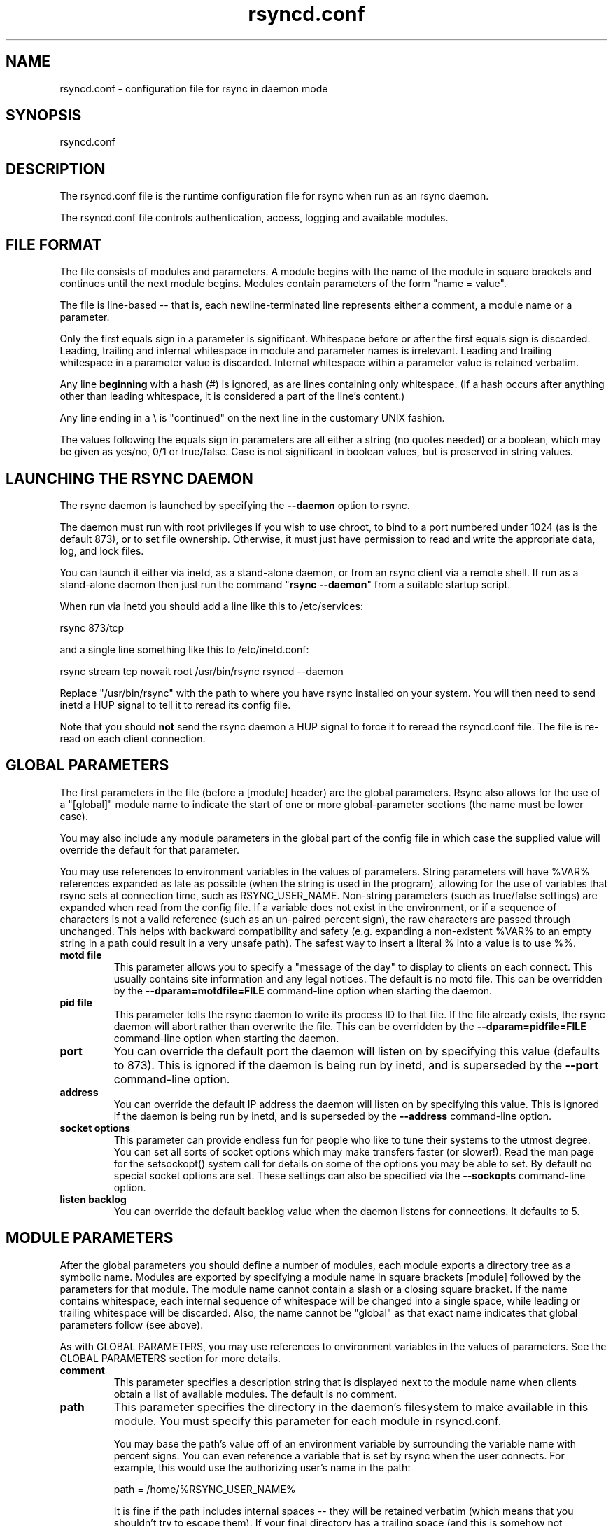 .TH "rsyncd.conf" "5" "28 Jan 2018" "" ""
.SH "NAME"
rsyncd.conf \- configuration file for rsync in daemon mode
.SH "SYNOPSIS"

.PP 
rsyncd.conf
.PP 
.SH "DESCRIPTION"

.PP 
The rsyncd.conf file is the runtime configuration file for rsync when
run as an rsync daemon.
.PP 
The rsyncd.conf file controls authentication, access, logging and
available modules.
.PP 
.SH "FILE FORMAT"

.PP 
The file consists of modules and parameters. A module begins with the
name of the module in square brackets and continues until the next
module begins. Modules contain parameters of the form \(dq\&name = value\(dq\&.
.PP 
The file is line\-based \-\- that is, each newline\-terminated line represents
either a comment, a module name or a parameter.
.PP 
Only the first equals sign in a parameter is significant. Whitespace before
or after the first equals sign is discarded. Leading, trailing and internal
whitespace in module and parameter names is irrelevant. Leading and
trailing whitespace in a parameter value is discarded. Internal whitespace
within a parameter value is retained verbatim.
.PP 
Any line \fBbeginning\fP with a hash (#) is ignored, as are lines containing
only whitespace. (If a hash occurs after anything other than leading
whitespace, it is considered a part of the line\(cq\&s content.)
.PP 
Any line ending in a \e is \(dq\&continued\(dq\& on the next line in the
customary UNIX fashion.
.PP 
The values following the equals sign in parameters are all either a string
(no quotes needed) or a boolean, which may be given as yes/no, 0/1 or
true/false. Case is not significant in boolean values, but is preserved
in string values.
.PP 
.SH "LAUNCHING THE RSYNC DAEMON"

.PP 
The rsync daemon is launched by specifying the \fB\-\-daemon\fP option to
rsync.
.PP 
The daemon must run with root privileges if you wish to use chroot, to
bind to a port numbered under 1024 (as is the default 873), or to set
file ownership.  Otherwise, it must just have permission to read and
write the appropriate data, log, and lock files.
.PP 
You can launch it either via inetd, as a stand\-alone daemon, or from
an rsync client via a remote shell.  If run as a stand\-alone daemon then
just run the command \(dq\&\fBrsync \-\-daemon\fP\(dq\& from a suitable startup script.
.PP 
When run via inetd you should add a line like this to /etc/services:
.PP 
.nf 
  rsync           873/tcp
.fi 

.PP 
and a single line something like this to /etc/inetd.conf:
.PP 
.nf 
  rsync   stream  tcp     nowait  root   /usr/bin/rsync rsyncd \-\-daemon
.fi 

.PP 
Replace \(dq\&/usr/bin/rsync\(dq\& with the path to where you have rsync installed on
your system.  You will then need to send inetd a HUP signal to tell it to
reread its config file.
.PP 
Note that you should \fBnot\fP send the rsync daemon a HUP signal to force
it to reread the \f(CWrsyncd.conf\fP file. The file is re\-read on each client
connection.
.PP 
.SH "GLOBAL PARAMETERS"

.PP 
The first parameters in the file (before a [module] header) are the
global parameters.
Rsync also allows for the use of a \(dq\&[global]\(dq\& module name to indicate the
start of one or more global\-parameter sections (the name must be lower case).
.PP 
You may also include any module parameters in the global part of the
config file in which case the supplied value will override the
default for that parameter.
.PP 
You may use references to environment variables in the values of parameters.
String parameters will have %VAR% references expanded as late as possible (when
the string is used in the program), allowing for the use of variables that
rsync sets at connection time, such as RSYNC_USER_NAME.  Non\-string parameters
(such as true/false settings) are expanded when read from the config file.  If
a variable does not exist in the environment, or if a sequence of characters is
not a valid reference (such as an un\-paired percent sign), the raw characters
are passed through unchanged.  This helps with backward compatibility and
safety (e.g. expanding a non\-existent %VAR% to an empty string in a path could
result in a very unsafe path).  The safest way to insert a literal % into a
value is to use %%.
.PP 
.IP "\fBmotd file\fP"
This parameter allows you to specify a
\(dq\&message of the day\(dq\& to display to clients on each connect. This
usually contains site information and any legal notices. The default
is no motd file.
This can be overridden by the \fB\-\-dparam=motdfile=FILE\fP
command\-line option when starting the daemon.
.IP 
.IP "\fBpid file\fP"
This parameter tells the rsync daemon to write
its process ID to that file.  If the file already exists, the rsync
daemon will abort rather than overwrite the file.
This can be overridden by the \fB\-\-dparam=pidfile=FILE\fP
command\-line option when starting the daemon.
.IP 
.IP "\fBport\fP"
You can override the default port the daemon will listen on
by specifying this value (defaults to 873).  This is ignored if the daemon
is being run by inetd, and is superseded by the \fB\-\-port\fP command\-line option.
.IP 
.IP "\fBaddress\fP"
You can override the default IP address the daemon
will listen on by specifying this value.  This is ignored if the daemon is
being run by inetd, and is superseded by the \fB\-\-address\fP command\-line option.
.IP 
.IP "\fBsocket options\fP"
This parameter can provide endless fun for people
who like to tune their systems to the utmost degree. You can set all
sorts of socket options which may make transfers faster (or
slower!). Read the man page for the 
\f(CWsetsockopt()\fP
system call for
details on some of the options you may be able to set. By default no
special socket options are set.  These settings can also be specified
via the \fB\-\-sockopts\fP command\-line option.
.IP 
.IP "\fBlisten backlog\fP"
You can override the default backlog value when the
daemon listens for connections.  It defaults to 5.
.IP 
.SH "MODULE PARAMETERS"

.PP 
After the global parameters you should define a number of modules, each
module exports a directory tree as a symbolic name. Modules are
exported by specifying a module name in square brackets [module]
followed by the parameters for that module.
The module name cannot contain a slash or a closing square bracket.  If the
name contains whitespace, each internal sequence of whitespace will be
changed into a single space, while leading or trailing whitespace will be
discarded.
Also, the name cannot be \(dq\&global\(dq\& as that exact name indicates that
global parameters follow (see above).
.PP 
As with GLOBAL PARAMETERS, you may use references to environment variables in
the values of parameters.  See the GLOBAL PARAMETERS section for more details.
.PP 
.IP "\fBcomment\fP"
This parameter specifies a description string
that is displayed next to the module name when clients obtain a list
of available modules. The default is no comment.
.IP 
.IP "\fBpath\fP"
This parameter specifies the directory in the daemon\(cq\&s
filesystem to make available in this module.  You must specify this parameter
for each module in \f(CWrsyncd.conf\fP.
.IP 
You may base the path\(cq\&s value off of an environment variable by surrounding
the variable name with percent signs.  You can even reference a variable
that is set by rsync when the user connects.
For example, this would use the authorizing user\(cq\&s name in the path:
.IP 
.nf 
    path = /home/%RSYNC_USER_NAME% 
.fi 

.IP 
It is fine if the path includes internal spaces \-\- they will be retained
verbatim (which means that you shouldn\(cq\&t try to escape them).  If your final
directory has a trailing space (and this is somehow not something you wish to
fix), append a trailing slash to the path to avoid losing the trailing
whitespace.
.IP 
.IP "\fBuse chroot\fP"
If \(dq\&use chroot\(dq\& is true, the rsync daemon will chroot
to the \(dq\&path\(dq\& before starting the file transfer with the client.  This has
the advantage of extra protection against possible implementation security
holes, but it has the disadvantages of requiring super\-user privileges,
of not being able to follow symbolic links that are either absolute or outside
of the new root path, and of complicating the preservation of users and groups
by name (see below).
.IP 
As an additional safety feature, you can specify a dot\-dir in the module\(cq\&s
\(dq\&path\(dq\& to indicate the point where the chroot should occur.  This allows rsync
to run in a chroot with a non\-\(dq\&/\(dq\& path for the top of the transfer hierarchy.
Doing this guards against unintended library loading (since those absolute
paths will not be inside the transfer hierarchy unless you have used an unwise
pathname), and lets you setup libraries for the chroot that are outside of the
transfer.  For example, specifying \(dq\&/var/rsync/./module1\(dq\& will chroot to the
\(dq\&/var/rsync\(dq\& directory and set the inside\-chroot path to \(dq\&/module1\(dq\&.  If you
had omitted the dot\-dir, the chroot would have used the whole path, and the
inside\-chroot path would have been \(dq\&/\(dq\&.
.IP 
When both \(dq\&use chroot\(dq\& and \(dq\&daemon chroot\(dq\& are false, OR the inside\-chroot path
of \(dq\&use chroot\(dq\& is not \(dq\&/\(dq\&, rsync will: (1) munge symlinks by
default for security reasons (see \(dq\&munge symlinks\(dq\& for a way to turn this
off, but only if you trust your users), (2) substitute leading slashes in
absolute paths with the module\(cq\&s path (so that options such as
\fB\-\-backup\-dir\fP, \fB\-\-compare\-dest\fP, etc. interpret an absolute path as
rooted in the module\(cq\&s \(dq\&path\(dq\& dir), and (3) trim \(dq\&..\(dq\& path elements from
args if rsync believes they would escape the module hierarchy.
The default for \(dq\&use chroot\(dq\& is true, and is the safer choice (especially
if the module is not read\-only).
.IP 
When this parameter is enabled, the \(dq\&numeric\-ids\(dq\& option will also default to
being enabled (disabling name lookups).  See below for what a chroot needs in
order for name lookups to succeed.
.IP 
If you copy library resources into the module\(cq\&s chroot area, you
should protect them through your OS\(cq\&s normal user/group or ACL settings (to
prevent the rsync module\(cq\&s user from being able to change them), and then
hide them from the user\(cq\&s view via \(dq\&exclude\(dq\& (see how in the discussion of
that parameter).  At that point it will be safe to enable the mapping of users
and groups by name using the \(dq\&numeric ids\(dq\& daemon parameter (see below).
.IP 
Note also that you are free to setup custom user/group information in the
chroot area that is different from your normal system.  For example, you
could abbreviate the list of users and groups.
.IP 
.IP "\fBdaemon chroot\fP"
This parameter specifies a path to which the daemon will
chroot before beginning communication with clients. Module paths (and any \(dq\&use
chroot\(dq\& settings) will then be related to this one. This lets you choose if you
want the whole daemon to be chrooted (with this setting), just the transfers to
be chrooted (with \(dq\&use chroot\(dq\&), or both.  Keep in mind that the \(dq\&daemon chroot\(dq\&
area may need various OS/lib/etc files installed to allow the daemon to function.
By default the daemon runs without any chrooting.
.IP 
.IP "\fBnumeric ids\fP"
Enabling this parameter disables the mapping
of users and groups by name for the current daemon module.  This prevents
the daemon from trying to load any user/group\-related files or libraries.
This enabling makes the transfer behave as if the client had passed
the \fB\-\-numeric\-ids\fP command\-line option.  By default, this parameter is
enabled for chroot modules and disabled for non\-chroot modules.
Also keep in mind that uid/gid preservation requires the module to be
running as root (see \(dq\&uid\(dq\&) or for \(dq\&fake super\(dq\& to be configured.
.IP 
A chroot\-enabled module should not have this parameter enabled unless you\(cq\&ve
taken steps to ensure that the module has the necessary resources it needs
to translate names, and that it is not possible for a user to change those
resources.  That includes being the code being able to call functions like
\f(CWgetpwuid()\fP
, 
\f(CWgetgrgid()\fP
, 
\f(CWgetpwname()\fP
, and 
\f(CWgetgrnam()\fP
\&.
You should test what libraries and config files are required for your OS
and get those setup before starting to test name mapping in rsync.
.IP 
.IP "\fBmunge symlinks\fP"
This parameter tells rsync to modify
all symlinks in the same way as the (non\-daemon\-affecting)
\fB\-\-munge\-links\fP command\-line option (using a method described below).
This should help protect your files from user trickery when
your daemon module is writable.  The default is disabled when \(dq\&use chroot\(dq\&
is on with an inside\-chroot path of \(dq\&/\(dq\&, OR if \(dq\&daemon chroot\(dq\& is on,
otherwise it is enabled.
.IP 
If you disable this parameter on a daemon that is not read\-only, there
are tricks that a user can play with uploaded symlinks to access
daemon\-excluded items (if your module has any), and, if \(dq\&use chroot\(dq\&
is off, rsync can even be tricked into showing or changing data that
is outside the module\(cq\&s path (as access\-permissions allow).
.IP 
The way rsync disables the use of symlinks is to prefix each one with
the string \(dq\&/rsyncd\-munged/\(dq\&.  This prevents the links from being used
as long as that directory does not exist.  When this parameter is enabled,
rsync will refuse to run if that path is a directory or a symlink to
a directory.  When using the \(dq\&munge symlinks\(dq\& parameter in a chroot area
that has an inside\-chroot path of \(dq\&/\(dq\&, you should add \(dq\&/rsyncd\-munged/\(dq\&
to the exclude setting for the module so that
a user can\(cq\&t try to create it.
.IP 
Note:  rsync makes no attempt to verify that any pre\-existing symlinks in
the module\(cq\&s hierarchy are as safe as you want them to be (unless, of
course, it just copied in the whole hierarchy).  If you setup an rsync
daemon on a new area or locally add symlinks, you can manually protect your
symlinks from being abused by prefixing \(dq\&/rsyncd\-munged/\(dq\& to the start of
every symlink\(cq\&s value.  There is a perl script in the support directory
of the source code named \(dq\&munge\-symlinks\(dq\& that can be used to add or remove
this prefix from your symlinks.
.IP 
When this parameter is disabled on a writable module and \(dq\&use chroot\(dq\& is off
(or the inside\-chroot path is not \(dq\&/\(dq\&),
incoming symlinks will be modified to drop a leading slash and to remove \(dq\&..\(dq\&
path elements that rsync believes will allow a symlink to escape the module\(cq\&s
hierarchy.  There are tricky ways to work around this, though, so you had
better trust your users if you choose this combination of parameters.
.IP 
.IP "\fBcharset\fP"
This specifies the name of the character set in which the
module\(cq\&s filenames are stored.  If the client uses an \fB\-\-iconv\fP option,
the daemon will use the value of the \(dq\&charset\(dq\& parameter regardless of the
character set the client actually passed.  This allows the daemon to
support charset conversion in a chroot module without extra files in the
chroot area, and also ensures that name\-translation is done in a consistent
manner.  If the \(dq\&charset\(dq\& parameter is not set, the \fB\-\-iconv\fP option is
refused, just as if \(dq\&iconv\(dq\& had been specified via \(dq\&refuse options\(dq\&.
.IP 
If you wish to force users to always use \fB\-\-iconv\fP for a particular
module, add \(dq\&no\-iconv\(dq\& to the \(dq\&refuse options\(dq\& parameter.  Keep in mind
that this will restrict access to your module to very new rsync clients.
.IP 
.IP "\fBmax connections\fP"
This parameter allows you to
specify the maximum number of simultaneous connections you will allow.
Any clients connecting when the maximum has been reached will receive a
message telling them to try later.  The default is 0, which means no limit.
A negative value disables the module.
See also the \(dq\&lock file\(dq\& parameter.
.IP 
.IP "\fBlog file\fP"
When the \(dq\&log file\(dq\& parameter is set to a non\-empty
string, the rsync daemon will log messages to the indicated file rather
than using syslog. This is particularly useful on systems (such as AIX)
where 
\f(CWsyslog()\fP
doesn\(cq\&t work for chrooted programs.  The file is
opened before 
\f(CWchroot()\fP
is called, allowing it to be placed outside
the transfer.  If this value is set on a per\-module basis instead of
globally, the global log will still contain any authorization failures
or config\-file error messages.
.IP 
If the daemon fails to open the specified file, it will fall back to
using syslog and output an error about the failure.  (Note that the
failure to open the specified log file used to be a fatal error.)
.IP 
This setting can be overridden by using the \fB\-\-log\-file=FILE\fP or
\fB\-\-dparam=logfile=FILE\fP command\-line options.  The former overrides
all the log\-file parameters of the daemon and all module settings.
The latter sets the daemon\(cq\&s log file and the default for all the
modules, which still allows modules to override the default setting.
.IP 
.IP "\fBsyslog facility\fP"
This parameter allows you to
specify the syslog facility name to use when logging messages from the
rsync daemon. You may use any standard syslog facility name which is
defined on your system. Common names are auth, authpriv, cron, daemon,
ftp, kern, lpr, mail, news, security, syslog, user, uucp, local0,
local1, local2, local3, local4, local5, local6 and local7. The default
is daemon.  This setting has no effect if the \(dq\&log file\(dq\& setting is a
non\-empty string (either set in the per\-modules settings, or inherited
from the global settings).
.IP 
.IP "\fBsyslog tag\fP"
This parameter allows you to specify the syslog
tag to use when logging messages from the rsync daemon. The default is
\(dq\&rsyncd\(dq\&.  This setting has no effect if the \(dq\&log file\(dq\& setting is a
non\-empty string (either set in the per\-modules settings, or inherited
from the global settings).
.IP 
For example, if you wanted each authenticated user\(cq\&s name to be
included in the syslog tag, you could do something like this:
.IP 
.nf 
    syslog tag = rsyncd.%RSYNC_USER_NAME%
.fi 

.IP 
.IP "\fBmax verbosity\fP"
This parameter allows you to control
the maximum amount of verbose information that you\(cq\&ll allow the daemon to
generate (since the information goes into the log file). The default is 1,
which allows the client to request one level of verbosity.
.IP 
This also affects the user\(cq\&s ability to request higher levels of \fB\-\-info\fP and
\fB\-\-debug\fP logging.  If the max value is 2, then no info and/or debug value
that is higher than what would be set by \fB\-vv\fP will be honored by the daemon
in its logging.  To see how high of a verbosity level you need to accept for a
particular info/debug level, refer to \(dq\&rsync \-\-info=help\(dq\& and \(dq\&rsync \-\-debug=help\(dq\&.
For instance, it takes max\-verbosity 4 to be able to output debug TIME2 and FLIST3.
.IP 
.IP "\fBlock file\fP"
This parameter specifies the file to use to
support the \(dq\&max connections\(dq\& parameter. The rsync daemon uses record
locking on this file to ensure that the max connections limit is not
exceeded for the modules sharing the lock file.
The default is \f(CW/var/run/rsyncd.lock\fP.
.IP 
.IP "\fBread only\fP"
This parameter determines whether clients
will be able to upload files or not. If \(dq\&read only\(dq\& is true then any
attempted uploads will fail. If \(dq\&read only\(dq\& is false then uploads will
be possible if file permissions on the daemon side allow them. The default
is for all modules to be read only.
.IP 
Note that \(dq\&auth users\(dq\& can override this setting on a per\-user basis.
.IP 
.IP "\fBwrite only\fP"
This parameter determines whether clients
will be able to download files or not. If \(dq\&write only\(dq\& is true then any
attempted downloads will fail. If \(dq\&write only\(dq\& is false then downloads
will be possible if file permissions on the daemon side allow them.  The
default is for this parameter to be disabled.
.IP 
Helpful hint: you probably want to specify \(dq\&refuse options = delete\(dq\& for a
write\-only module.
.IP 
.IP "\fBlist\fP"
This parameter determines whether this module is
listed when the client asks for a listing of available modules.  In addition,
if this is false, the daemon will pretend the module does not exist
when a client denied by \(dq\&hosts allow\(dq\& or \(dq\&hosts deny\(dq\& attempts to access it.
Realize that if \(dq\&reverse lookup\(dq\& is disabled globally but enabled for the
module, the resulting reverse lookup to a potentially client\-controlled DNS
server may still reveal to the client that it hit an existing module.
The default is for modules to be listable.
.IP 
.IP "\fBuid\fP"
This parameter specifies the user name or user ID that
file transfers to and from that module should take place as when the daemon
was run as root. In combination with the \(dq\&gid\(dq\& parameter this determines what
file permissions are available. The default when run by a super\-user is to
switch to the system\(cq\&s \(dq\&nobody\(dq\& user.  The default for a non\-super\-user is to
not try to change the user.  See also the \(dq\&gid\(dq\& parameter.
.IP 
The RSYNC_USER_NAME environment variable may be used to request that rsync run
as the authorizing user.  For example, if you want a rsync to run as the same
user that was received for the rsync authentication, this setup is useful:
.IP 
.nf 
    uid = %RSYNC_USER_NAME%
    gid = * 
.fi 

.IP 
.IP "\fBgid\fP"
This parameter specifies one or more group names/IDs that will be
used when accessing the module.  The first one will be the default group, and
any extra ones be set as supplemental groups.  You may also specify a \(dq\&*\(dq\& as
the first gid in the list, which will be replaced by all the normal groups for
the transfer\(cq\&s user (see \(dq\&uid\(dq\&).  The default when run by a super\-user is to
switch to your OS\(cq\&s \(dq\&nobody\(dq\& (or perhaps \(dq\&nogroup\(dq\&) group with no other
supplementary groups.  The default for a non\-super\-user is to not change any
group attributes (and indeed, your OS may not allow a non\-super\-user to try to
change their group settings).
.IP 
.IP "\fBdaemon uid\fP"
This parameter specifies a uid under which the daemon will
run. The daemon usually runs as user root, and when this is left unset the user
is left unchanged. See also the \(dq\&uid\(dq\& parameter.
.IP 
.IP "\fBdaemon gid\fP"
This parameter specifies a gid under which the daemon will
run. The daemon usually runs as group root, and when this is left unset, the
group is left unchanged. See also the \(dq\&gid\(dq\& parameter.
.IP 
.IP "\fBfake super\fP"
Setting \(dq\&fake super = yes\(dq\& for a module causes the
daemon side to behave as if the \fB\-\-fake\-super\fP command\-line option had
been specified.  This allows the full attributes of a file to be stored
without having to have the daemon actually running as root.
.IP 
.IP "\fBfilter\fP"
The daemon has its own filter chain that determines what files
it will let the client access.  This chain is not sent to the client and is
independent of any filters the client may have specified.  Files excluded by
the daemon filter chain (\fBdaemon\-excluded\fP files) are treated as non\-existent
if the client tries to pull them, are skipped with an error message if the
client tries to push them (triggering exit code 23), and are never deleted from
the module.  You can use daemon filters to prevent clients from downloading or
tampering with private administrative files, such as files you may add to
support uid/gid name translations.
.IP 
The daemon filter chain is built from the \(dq\&filter\(dq\&, \(dq\&include from\(dq\&, \(dq\&include\(dq\&,
\(dq\&exclude from\(dq\&, and \(dq\&exclude\(dq\& parameters, in that order of priority.  Anchored
patterns are anchored at the root of the module.  To prevent access to an
entire subtree, for example, \(dq\&/secret\(dq\&, you \fImust\fP exclude everything in the
subtree; the easiest way to do this is with a triple\-star pattern like
\(dq\&/secret/***\(dq\&.
.IP 
The \(dq\&filter\(dq\& parameter takes a space\-separated list of daemon filter rules,
though it is smart enough to know not to split a token at an internal space in
a rule (e.g. \(dq\&\- /foo  \- /bar\(dq\& is parsed as two rules).  You may specify one or
more merge\-file rules using the normal syntax.  Only one \(dq\&filter\(dq\& parameter can
apply to a given module in the config file, so put all the rules you want in a
single parameter.  Note that per\-directory merge\-file rules do not provide as
much protection as global rules, but they can be used to make \fB\-\-delete\fP work
better during a client download operation if the per\-dir merge files are
included in the transfer and the client requests that they be used.
.IP 
.IP "\fBexclude\fP"
This parameter takes a space\-separated list of daemon
exclude patterns.  As with the client \fB\-\-exclude\fP option, patterns can be
qualified with \(dq\&\- \(dq\& or \(dq\&+ \(dq\& to explicitly indicate exclude/include.  Only one
\(dq\&exclude\(dq\& parameter can apply to a given module.  See the \(dq\&filter\(dq\& parameter
for a description of how excluded files affect the daemon.
.IP 
.IP "\fBinclude\fP"
Use an \(dq\&include\(dq\& to override the effects of the \(dq\&exclude\(dq\&
parameter.  Only one \(dq\&include\(dq\& parameter can apply to a given module.  See the
\(dq\&filter\(dq\& parameter for a description of how excluded files affect the daemon.
.IP 
.IP "\fBexclude from\fP"
This parameter specifies the name of a file
on the daemon that contains daemon exclude patterns, one per line.  Only one
\(dq\&exclude from\(dq\& parameter can apply to a given module; if you have multiple
exclude\-from files, you can specify them as a merge file in the \(dq\&filter\(dq\&
parameter.  See the \(dq\&filter\(dq\& parameter for a description of how excluded files
affect the daemon.
.IP 
.IP "\fBinclude from\fP"
Analogue of \(dq\&exclude from\(dq\& for a file of daemon include
patterns.  Only one \(dq\&include from\(dq\& parameter can apply to a given module.  See
the \(dq\&filter\(dq\& parameter for a description of how excluded files affect the
daemon.
.IP 
.IP "\fBincoming chmod\fP"
This parameter allows you to specify a set of
comma\-separated chmod strings that will affect the permissions of all
incoming files (files that are being received by the daemon).  These
changes happen after all other permission calculations, and this will
even override destination\-default and/or existing permissions when the
client does not specify \fB\-\-perms\fP.
See the description of the \fB\-\-chmod\fP rsync option and the \fBchmod\fP(1)
manpage for information on the format of this string.
.IP 
.IP "\fBoutgoing chmod\fP"
This parameter allows you to specify a set of
comma\-separated chmod strings that will affect the permissions of all
outgoing files (files that are being sent out from the daemon).  These
changes happen first, making the sent permissions appear to be different
than those stored in the filesystem itself.  For instance, you could
disable group write permissions on the server while having it appear to
be on to the clients.
See the description of the \fB\-\-chmod\fP rsync option and the \fBchmod\fP(1)
manpage for information on the format of this string.
.IP 
.IP "\fBauth users\fP"
This parameter specifies a comma and/or space\-separated
list of authorization rules.  In its simplest form, you list the usernames
that will be allowed to connect to
this module. The usernames do not need to exist on the local
system. The rules may contain shell wildcard characters that will be matched
against the username provided by the client for authentication. If
\(dq\&auth users\(dq\& is set then the client will be challenged to supply a
username and password to connect to the module. A challenge response
authentication protocol is used for this exchange. The plain text
usernames and passwords are stored in the file specified by the
\(dq\&secrets file\(dq\& parameter. The default is for all users to be able to
connect without a password (this is called \(dq\&anonymous rsync\(dq\&).
.IP 
In addition to username matching, you can specify groupname matching via a \(cq\&@\(cq\&
prefix.  When using groupname matching, the authenticating username must be a
real user on the system, or it will be assumed to be a member of no groups.
For example, specifying \(dq\&@rsync\(dq\& will match the authenticating user if the
named user is a member of the rsync group.
.IP 
Finally, options may be specified after a colon (:).  The options allow you to
\(dq\&deny\(dq\& a user or a group, set the access to \(dq\&ro\(dq\& (read\-only), or set the access
to \(dq\&rw\(dq\& (read/write).  Setting an auth\-rule\-specific ro/rw setting overrides
the module\(cq\&s \(dq\&read only\(dq\& setting.
.IP 
Be sure to put the rules in the order you want them to be matched, because the
checking stops at the first matching user or group, and that is the only auth
that is checked.  For example:
.IP 
.nf 
  auth users = joe:deny @guest:deny admin:rw @rsync:ro susan joe sam 
.fi 

.IP 
In the above rule, user joe will be denied access no matter what.  Any user
that is in the group \(dq\&guest\(dq\& is also denied access.  The user \(dq\&admin\(dq\& gets
access in read/write mode, but only if the admin user is not in group \(dq\&guest\(dq\&
(because the admin user\-matching rule would never be reached if the user is in
group \(dq\&guest\(dq\&).  Any other user who is in group \(dq\&rsync\(dq\& will get read\-only
access.  Finally, users susan, joe, and sam get the ro/rw setting of the
module, but only if the user didn\(cq\&t match an earlier group\-matching rule.
.IP 
If you need to specify a user or group name with a space in it, start your list
with a comma to indicate that the list should only be split on commas (though
leading and trailing whitespace will also be removed, and empty entries are
just ignored).  For example:
.IP 
.nf 
  auth users = , joe:deny, @Some Group:deny, admin:rw, @RO Group:ro 
.fi 

.IP 
See the description of the secrets file for how you can have per\-user passwords
as well as per\-group passwords.  It also explains how a user can authenticate
using their user password or (when applicable) a group password, depending on
what rule is being authenticated.
.IP 
See also the section entitled \(dq\&USING RSYNC\-DAEMON FEATURES VIA A REMOTE
SHELL CONNECTION\(dq\& in \fBrsync\fP(1) for information on how handle an
rsyncd.conf\-level username that differs from the remote\-shell\-level
username when using a remote shell to connect to an rsync daemon.
.IP 
.IP "\fBsecrets file\fP"
This parameter specifies the name of a file that contains
the username:password and/or @groupname:password pairs used for authenticating
this module. This file is only consulted if the \(dq\&auth users\(dq\& parameter is
specified.  The file is line\-based and contains one name:password pair per
line.  Any line has a hash (#) as the very first character on the line is
considered a comment and is skipped.  The passwords can contain any characters
but be warned that many operating systems limit the length of passwords that
can be typed at the client end, so you may find that passwords longer than 8
characters don\(cq\&t work.
.IP 
The use of group\-specific lines are only relevant when the module is being
authorized using a matching \(dq\&@groupname\(dq\& rule.  When that happens, the user
can be authorized via either their \(dq\&username:password\(dq\& line or the
\(dq\&@groupname:password\(dq\& line for the group that triggered the authentication.
.IP 
It is up to you what kind of password entries you want to include, either
users, groups, or both.  The use of group rules in \(dq\&auth users\(dq\& does not
require that you specify a group password if you do not want to use shared
passwords.
.IP 
There is no default for the \(dq\&secrets file\(dq\& parameter, you must choose a name
(such as \f(CW/etc/rsyncd.secrets\fP).  The file must normally not be readable
by \(dq\&other\(dq\&; see \(dq\&strict modes\(dq\&.  If the file is not found or is rejected, no
logins for a \(dq\&user auth\(dq\& module will be possible.
.IP 
.IP "\fBstrict modes\fP"
This parameter determines whether or not
the permissions on the secrets file will be checked.  If \(dq\&strict modes\(dq\& is
true, then the secrets file must not be readable by any user ID other
than the one that the rsync daemon is running under.  If \(dq\&strict modes\(dq\& is
false, the check is not performed.  The default is true.  This parameter
was added to accommodate rsync running on the Windows operating system.
.IP 
.IP "\fBhosts allow\fP"
This parameter allows you to specify a list of comma\-
and/or whitespace\-separated patterns that are matched against a connecting
client\(cq\&s hostname and IP address.  If none of the patterns match, then the
connection is rejected.
.IP 
Each pattern can be in one of five forms:
.IP 
.RS 
.IP o 
a dotted decimal IPv4 address of the form a.b.c.d, or an IPv6 address
of the form a:b:c::d:e:f. In this case the incoming machine\(cq\&s IP address
must match exactly.
.IP o 
an address/mask in the form ipaddr/n where ipaddr is the IP address
and n is the number of one bits in the netmask.  All IP addresses which
match the masked IP address will be allowed in.
.IP o 
an address/mask in the form ipaddr/maskaddr where ipaddr is the
IP address and maskaddr is the netmask in dotted decimal notation for IPv4,
or similar for IPv6, e.g. ffff:ffff:ffff:ffff:: instead of /64. All IP
addresses which match the masked IP address will be allowed in.
.IP o 
a hostname pattern using wildcards. If the hostname of the connecting IP
(as determined by a reverse lookup) matches the wildcarded name (using the
same rules as normal unix filename matching), the client is allowed in.  This
only works if \(dq\&reverse lookup\(dq\& is enabled (the default).
.IP o 
a hostname. A plain hostname is matched against the reverse DNS of the
connecting IP (if \(dq\&reverse lookup\(dq\& is enabled), and/or the IP of the given
hostname is matched against the connecting IP (if \(dq\&forward lookup\(dq\& is
enabled, as it is by default).  Any match will be allowed in.
.RE

.IP 
Note IPv6 link\-local addresses can have a scope in the address specification:
.IP 
.RS 
\f(CW    fe80::1%link1\fP
.br 
\f(CW    fe80::%link1/64\fP
.br 
\f(CW    fe80::%link1/ffff:ffff:ffff:ffff::\fP
.br 
.RE

.IP 
You can also combine \(dq\&hosts allow\(dq\& with a separate \(dq\&hosts deny\(dq\&
parameter. If both parameters are specified then the \(dq\&hosts allow\(dq\& parameter is
checked first and a match results in the client being able to
connect. The \(dq\&hosts deny\(dq\& parameter is then checked and a match means
that the host is rejected. If the host does not match either the
\(dq\&hosts allow\(dq\& or the \(dq\&hosts deny\(dq\& patterns then it is allowed to
connect.
.IP 
The default is no \(dq\&hosts allow\(dq\& parameter, which means all hosts can connect.
.IP 
.IP "\fBhosts deny\fP"
This parameter allows you to specify a list of comma\-
and/or whitespace\-separated patterns that are matched against a connecting
clients hostname and IP address. If the pattern matches then the connection is
rejected. See the \(dq\&hosts allow\(dq\& parameter for more information.
.IP 
The default is no \(dq\&hosts deny\(dq\& parameter, which means all hosts can connect.
.IP 
.IP "\fBreverse lookup\fP"
Controls whether the daemon performs a reverse lookup
on the client\(cq\&s IP address to determine its hostname, which is used for
\(dq\&hosts allow\(dq\&/\(dq\&hosts deny\(dq\& checks and the \(dq\&%h\(dq\& log escape.  This is enabled by
default, but you may wish to disable it to save time if you know the lookup will
not return a useful result, in which case the daemon will use the name
\(dq\&UNDETERMINED\(dq\& instead.
.IP 
If this parameter is enabled globally (even by default), rsync performs the
lookup as soon as a client connects, so disabling it for a module will not
avoid the lookup.  Thus, you probably want to disable it globally and then
enable it for modules that need the information.
.IP 
.IP "\fBforward lookup\fP"
Controls whether the daemon performs a forward lookup
on any hostname specified in an hosts allow/deny setting.  By default this is
enabled, allowing the use of an explicit hostname that would not be returned
by reverse DNS of the connecting IP.
.IP 
.IP "\fBignore errors\fP"
This parameter tells rsyncd to
ignore I/O errors on the daemon when deciding whether to run the delete
phase of the transfer. Normally rsync skips the \fB\-\-delete\fP step if any
I/O errors have occurred in order to prevent disastrous deletion due
to a temporary resource shortage or other I/O error. In some cases this
test is counter productive so you can use this parameter to turn off this
behavior.
.IP 
.IP "\fBignore nonreadable\fP"
This tells the rsync daemon to completely
ignore files that are not readable by the user. This is useful for
public archives that may have some non\-readable files among the
directories, and the sysadmin doesn\(cq\&t want those files to be seen at all.
.IP 
.IP "\fBtransfer logging\fP"
This parameter enables per\-file
logging of downloads and uploads in a format somewhat similar to that
used by ftp daemons.  The daemon always logs the transfer at the end, so
if a transfer is aborted, no mention will be made in the log file.
.IP 
If you want to customize the log lines, see the \(dq\&log format\(dq\& parameter.
.IP 
.IP "\fBlog format\fP"
This parameter allows you to specify the
format used for logging file transfers when transfer logging is enabled.
The format is a text string containing embedded single\-character escape
sequences prefixed with a percent (%) character.  An optional numeric
field width may also be specified between the percent and the escape
letter (e.g. \(dq\&\fB%\-50n %8l %07p\fP\(dq\&).
In addition, one or more apostrophes may be specified prior to a numerical
escape to indicate that the numerical value should be made more human\-readable.
The 3 supported levels are the same as for the \fB\-\-human\-readable\fP
command\-line option, though the default is for human\-readability to be off.
Each added apostrophe increases the level (e.g. \(dq\&\fB%'\&'\&l %'\&b %f\fP\(dq\&).
.IP 
The default log format is \(dq\&%o %h [%a] %m (%u) %f %l\(dq\&, and a \(dq\&%t [%p] \(dq\&
is always prefixed when using the \(dq\&log file\(dq\& parameter.
(A perl script that will summarize this default log format is included
in the rsync source code distribution in the \(dq\&support\(dq\& subdirectory:
rsyncstats.)
.IP 
The single\-character escapes that are understood are as follows:
.IP 
.RS 
.IP o 
%a the remote IP address (only available for a daemon)
.IP o 
%b the number of bytes actually transferred
.IP o 
%B the permission bits of the file (e.g. rwxrwxrwt)
.IP o 
%c the total size of the block checksums received for the basis file (only when sending)
.IP o 
%C the full\-file checksum if it is known for the file. For older rsync protocols/versions, the checksum was salted, and is thus not a useful value (and is not displayed when that is the case). For the checksum to output for a file, either the \fB\-\-checksum\fP option must be in\-effect or the file must have been transferred without a salted checksum being used. See the \fB\-\-checksum\-choice\fP option for a way to choose the algorithm.
.IP o 
%f the filename (long form on sender; no trailing \(dq\&/\(dq\&)
.IP o 
%G the gid of the file (decimal) or \(dq\&DEFAULT\(dq\&
.IP o 
%h the remote host name (only available for a daemon)
.IP o 
%i an itemized list of what is being updated
.IP o 
%l the length of the file in bytes
.IP o 
%L the string \(dq\& \-> SYMLINK\(dq\&, \(dq\& => HARDLINK\(dq\&, or \(dq\&\(dq\& (where \fBSYMLINK\fP or \fBHARDLINK\fP is a filename)
.IP o 
%m the module name
.IP o 
%M the last\-modified time of the file
.IP o 
%n the filename (short form; trailing \(dq\&/\(dq\& on dir)
.IP o 
%o the operation, which is \(dq\&send\(dq\&, \(dq\&recv\(dq\&, or \(dq\&del.\(dq\& (the latter includes the trailing period)
.IP o 
%p the process ID of this rsync session
.IP o 
%P the module path
.IP o 
%t the current date time
.IP o 
%u the authenticated username or an empty string
.IP o 
%U the uid of the file (decimal)
.RE

.IP 
For a list of what the characters mean that are output by \(dq\&%i\(dq\&, see the
\fB\-\-itemize\-changes\fP option in the rsync manpage.
.IP 
Note that some of the logged output changes when talking with older
rsync versions.  For instance, deleted files were only output as verbose
messages prior to rsync 2.6.4.
.IP 
.IP "\fBtimeout\fP"
This parameter allows you to override the
clients choice for I/O timeout for this module. Using this parameter you
can ensure that rsync won\(cq\&t wait on a dead client forever. The timeout
is specified in seconds. A value of zero means no timeout and is the
default. A good choice for anonymous rsync daemons may be 600 (giving
a 10 minute timeout).
.IP 
.IP "\fBrefuse options\fP"
This parameter allows you to
specify a space\-separated list of rsync command line options that will
be refused by your rsync daemon.
You may specify the full option name, its one\-letter abbreviation, or a
wild\-card string that matches multiple options.
For example, this would refuse \fB\-\-checksum\fP (\fB\-c\fP) and all the various
delete options:
.IP 
.RS 
\f(CW    refuse options = c delete\fP
.RE

.IP 
The reason the above refuses all delete options is that the options imply
\fB\-\-delete\fP, and implied options are refused just like explicit options.
As an additional safety feature, the refusal of \(dq\&delete\(dq\& also refuses
\fBremove\-source\-files\fP when the daemon is the sender; if you want the latter
without the former, instead refuse \(dq\&delete\-*\(dq\& \-\- that refuses all the
delete modes without affecting \fB\-\-remove\-source\-files\fP.
.IP 
When an option is refused, the daemon prints an error message and exits.
To prevent all compression when serving files,
you can use \(dq\&dont compress = *\(dq\& (see below)
instead of \(dq\&refuse options = compress\(dq\& to avoid returning an error to a
client that requests compression.
.IP 
.IP "\fBdont compress\fP"
This parameter allows you to select
filenames based on wildcard patterns that should not be compressed
when pulling files from the daemon (no analogous parameter exists to
govern the pushing of files to a daemon).
Compression is expensive in terms of CPU usage, so it
is usually good to not try to compress files that won\(cq\&t compress well,
such as already compressed files.
.IP 
The \(dq\&dont compress\(dq\& parameter takes a space\-separated list of
case\-insensitive wildcard patterns. Any source filename matching one
of the patterns will not be compressed during transfer.
.IP 
See the \fB\-\-skip\-compress\fP parameter in the \fBrsync\fP(1) manpage for the list
of file suffixes that are not compressed by default.  Specifying a value
for the \(dq\&dont compress\(dq\& parameter changes the default when the daemon is
the sender.
.IP 
.IP "\fBpre\-xfer exec\fP, \fBpost\-xfer exec\fP"
You may specify a command to be run
before and/or after the transfer.  If the \fBpre\-xfer exec\fP command fails, the
transfer is aborted before it begins.  Any output from the script on stdout (up
to several KB) will be displayed to the user when aborting, but is NOT
displayed if the script returns success.  Any output from the script on stderr
goes to the daemon\(cq\&s stderr, which is typically discarded (though see
\-\-no\-detatch option for a way to see the stderr output, which can assist with
debugging).
.IP 
The following environment variables will be set, though some are
specific to the pre\-xfer or the post\-xfer environment:
.IP 
.RS 
.IP o 
\fBRSYNC_MODULE_NAME\fP: The name of the module being accessed.
.IP o 
\fBRSYNC_MODULE_PATH\fP: The path configured for the module.
.IP o 
\fBRSYNC_HOST_ADDR\fP: The accessing host\(cq\&s IP address.
.IP o 
\fBRSYNC_HOST_NAME\fP: The accessing host\(cq\&s name.
.IP o 
\fBRSYNC_USER_NAME\fP: The accessing user\(cq\&s name (empty if no user).
.IP o 
\fBRSYNC_PID\fP: A unique number for this transfer.
.IP o 
\fBRSYNC_REQUEST\fP: (pre\-xfer only) The module/path info specified
by the user.  Note that the user can specify multiple source files,
so the request can be something like \(dq\&mod/path1 mod/path2\(dq\&, etc.
.IP o 
\fBRSYNC_ARG#\fP: (pre\-xfer only) The pre\-request arguments are set
in these numbered values. RSYNC_ARG0 is always \(dq\&rsyncd\(dq\&, followed by
the options that were used in RSYNC_ARG1, and so on.  There will be a
value of \(dq\&.\(dq\& indicating that the options are done and the path args
are beginning \-\- these contain similar information to RSYNC_REQUEST,
but with values separated and the module name stripped off.
.IP o 
\fBRSYNC_EXIT_STATUS\fP: (post\-xfer only) the server side\(cq\&s exit value.
This will be 0 for a successful run, a positive value for an error that the
server generated, or a \-1 if rsync failed to exit properly.  Note that an
error that occurs on the client side does not currently get sent to the
server side, so this is not the final exit status for the whole transfer.
.IP o 
\fBRSYNC_RAW_STATUS\fP: (post\-xfer only) the raw exit value from 
\f(CWwaitpid()\fP
\&.
.RE

.IP 
Even though the commands can be associated with a particular module, they
are run using the permissions of the user that started the daemon (not the
module\(cq\&s uid/gid setting) without any chroot restrictions.
.IP 
.SH "CONFIG DIRECTIVES"

.PP 
There are currently two config directives available that allow a config file to
incorporate the contents of other files:  \fB&include\fP and \fB&merge\fP.  Both
allow a reference to either a file or a directory.  They differ in how
segregated the file\(cq\&s contents are considered to be.
.PP 
The \fB&include\fP directive treats each file as more distinct, with each one
inheriting the defaults of the parent file, starting the parameter parsing
as globals/defaults, and leaving the defaults unchanged for the parsing of
the rest of the parent file.
.PP 
The \fB&merge\fP directive, on the other hand, treats the file\(cq\&s contents as
if it were simply inserted in place of the directive, and thus it can set
parameters in a module started in another file, can affect the defaults for
other files, etc.
.PP 
When an \fB&include\fP or \fB&merge\fP directive refers to a directory, it will read
in all the \fB*.conf\fP or \fB*.inc\fP files (respectively) that are contained inside
that directory (without any
recursive scanning), with the files sorted into alpha order.  So, if you have a
directory named \(dq\&rsyncd.d\(dq\& with the files \(dq\&foo.conf\(dq\&, \(dq\&bar.conf\(dq\&, and
\(dq\&baz.conf\(dq\& inside it, this directive:
.PP 
.nf 
    &include /path/rsyncd.d 
.fi 

.PP 
would be the same as this set of directives:
.PP 
.nf 
    &include /path/rsyncd.d/bar.conf
    &include /path/rsyncd.d/baz.conf
    &include /path/rsyncd.d/foo.conf 
.fi 

.PP 
except that it adjusts as files are added and removed from the directory.
.PP 
The advantage of the \fB&include\fP directive is that you can define one or more
modules in a separate file without worrying about unintended side\-effects
between the self\-contained module files.
.PP 
The advantage of the \fB&merge\fP directive is that you can load config snippets
that can be included into multiple module definitions, and you can also set
global values that will affect connections (such as \fBmotd file\fP), or globals
that will affect other include files.
.PP 
For example, this is a useful /etc/rsyncd.conf file:
.PP 
.nf 
    port = 873
    log file = /var/log/rsync.log
    pid file = /var/lock/rsync.lock

    &merge /etc/rsyncd.d
    &include /etc/rsyncd.d 
.fi 

.PP 
This would merge any /etc/rsyncd.d/*.inc files (for global values that should
stay in effect), and then include any /etc/rsyncd.d/*.conf files (defining
modules without any global\-value cross\-talk).
.PP 
.SH "AUTHENTICATION STRENGTH"

.PP 
The authentication protocol used in rsync is a 128 bit MD4 based
challenge response system. This is fairly weak protection, though (with
at least one brute\-force hash\-finding algorithm publicly available), so
if you want really top\-quality security, then I recommend that you run
rsync over ssh.  (Yes, a future version of rsync will switch over to a
stronger hashing method.)
.PP 
Also note that the rsync daemon protocol does not currently provide any
encryption of the data that is transferred over the connection. Only
authentication is provided. Use ssh as the transport if you want
encryption.
.PP 
Future versions of rsync may support SSL for better authentication and
encryption, but that is still being investigated.
.PP 
.SH "EXAMPLES"

.PP 
A simple rsyncd.conf file that allow anonymous rsync to a ftp area at
\f(CW/home/ftp\fP would be:
.PP 
.nf 

[ftp]
        path = /home/ftp
        comment = ftp export area

.fi 

.PP 
A more sophisticated example would be:
.PP 
.nf 

uid = nobody
gid = nobody
use chroot = yes
max connections = 4
syslog facility = local5
pid file = /var/run/rsyncd.pid

[ftp]
        path = /var/ftp/./pub
        comment = whole ftp area (approx 6.1 GB)

[sambaftp]
        path = /var/ftp/./pub/samba
        comment = Samba ftp area (approx 300 MB)

[rsyncftp]
        path = /var/ftp/./pub/rsync
        comment = rsync ftp area (approx 6 MB)

[sambawww]
        path = /public_html/samba
        comment = Samba WWW pages (approx 240 MB)

[cvs]
        path = /data/cvs
        comment = CVS repository (requires authentication)
        auth users = tridge, susan
        secrets file = /etc/rsyncd.secrets

.fi 

.PP 
The /etc/rsyncd.secrets file would look something like this:
.PP 
.RS 
\f(CWtridge:mypass\fP
.br 
\f(CWsusan:herpass\fP
.br 
.RE

.PP 
.SH "FILES"

.PP 
/etc/rsyncd.conf or rsyncd.conf
.PP 
.SH "SEE ALSO"

.PP 
\fBrsync\fP(1)
.PP 
.SH "DIAGNOSTICS"

.PP 
.SH "BUGS"

.PP 
Please report bugs! The rsync bug tracking system is online at
http://rsync.samba.org/
.PP 
.SH "VERSION"

.PP 
This man page is current for version 3.1.3 of rsync.
.PP 
.SH "CREDITS"

.PP 
rsync is distributed under the GNU General Public License.  See the file
COPYING for details.
.PP 
The primary ftp site for rsync is
ftp://rsync.samba.org/pub/rsync.
.PP 
A WEB site is available at
http://rsync.samba.org/
.PP 
We would be delighted to hear from you if you like this program.
.PP 
This program uses the zlib compression library written by Jean\-loup
Gailly and Mark Adler.
.PP 
.SH "THANKS"

.PP 
Thanks to Warren Stanley for his original idea and patch for the rsync
daemon. Thanks to Karsten Thygesen for his many suggestions and
documentation!
.PP 
.SH "AUTHOR"

.PP 
rsync was written by Andrew Tridgell and Paul Mackerras.
Many people have later contributed to it.
.PP 
Mailing lists for support and development are available at
http://lists.samba.org
